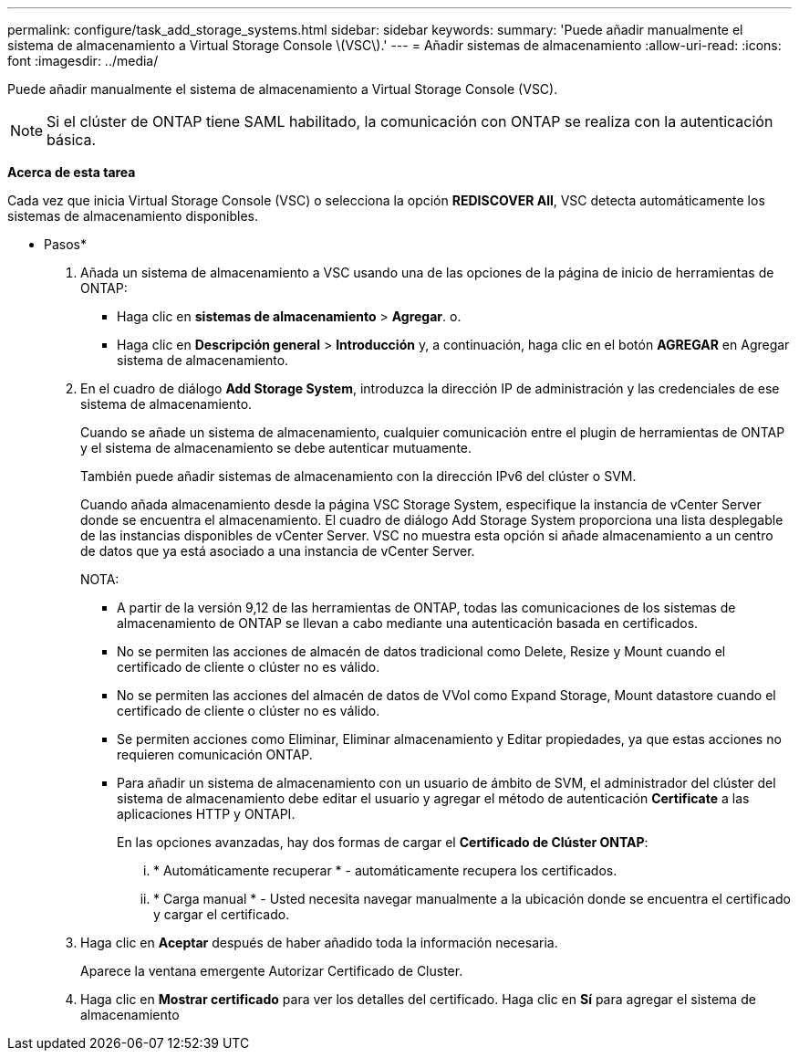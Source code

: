 ---
permalink: configure/task_add_storage_systems.html 
sidebar: sidebar 
keywords:  
summary: 'Puede añadir manualmente el sistema de almacenamiento a Virtual Storage Console \(VSC\).' 
---
= Añadir sistemas de almacenamiento
:allow-uri-read: 
:icons: font
:imagesdir: ../media/


[role="lead"]
Puede añadir manualmente el sistema de almacenamiento a Virtual Storage Console (VSC).


NOTE: Si el clúster de ONTAP tiene SAML habilitado, la comunicación con ONTAP se realiza con la autenticación básica.

*Acerca de esta tarea*

Cada vez que inicia Virtual Storage Console (VSC) o selecciona la opción *REDISCOVER All*, VSC detecta automáticamente los sistemas de almacenamiento disponibles.

* Pasos*

. Añada un sistema de almacenamiento a VSC usando una de las opciones de la página de inicio de herramientas de ONTAP:
+
** Haga clic en *sistemas de almacenamiento* > *Agregar*. o.
** Haga clic en *Descripción general* > *Introducción* y, a continuación, haga clic en el botón *AGREGAR* en Agregar sistema de almacenamiento.


. En el cuadro de diálogo *Add Storage System*, introduzca la dirección IP de administración y las credenciales de ese sistema de almacenamiento.
+
Cuando se añade un sistema de almacenamiento, cualquier comunicación entre el plugin de herramientas de ONTAP y el sistema de almacenamiento se debe autenticar mutuamente.

+
También puede añadir sistemas de almacenamiento con la dirección IPv6 del clúster o SVM.

+
Cuando añada almacenamiento desde la página VSC Storage System, especifique la instancia de vCenter Server donde se encuentra el almacenamiento. El cuadro de diálogo Add Storage System proporciona una lista desplegable de las instancias disponibles de vCenter Server. VSC no muestra esta opción si añade almacenamiento a un centro de datos que ya está asociado a una instancia de vCenter Server.

+
NOTA:

+
** A partir de la versión 9,12 de las herramientas de ONTAP, todas las comunicaciones de los sistemas de almacenamiento de ONTAP se llevan a cabo mediante una autenticación basada en certificados.
** No se permiten las acciones de almacén de datos tradicional como Delete, Resize y Mount cuando el certificado de cliente o clúster no es válido.
** No se permiten las acciones del almacén de datos de VVol como Expand Storage, Mount datastore cuando el certificado de cliente o clúster no es válido.
** Se permiten acciones como Eliminar, Eliminar almacenamiento y Editar propiedades, ya que estas acciones no requieren comunicación ONTAP.
** Para añadir un sistema de almacenamiento con un usuario de ámbito de SVM, el administrador del clúster del sistema de almacenamiento debe editar el usuario y agregar el método de autenticación *Certificate* a las aplicaciones HTTP y ONTAPI.
+
En las opciones avanzadas, hay dos formas de cargar el *Certificado de Clúster ONTAP*:

+
... * Automáticamente recuperar * - automáticamente recupera los certificados.
... * Carga manual * - Usted necesita navegar manualmente a la ubicación donde se encuentra el certificado y cargar el certificado.




. Haga clic en *Aceptar* después de haber añadido toda la información necesaria.
+
Aparece la ventana emergente Autorizar Certificado de Cluster.

. Haga clic en *Mostrar certificado* para ver los detalles del certificado. Haga clic en *Sí* para agregar el sistema de almacenamiento


